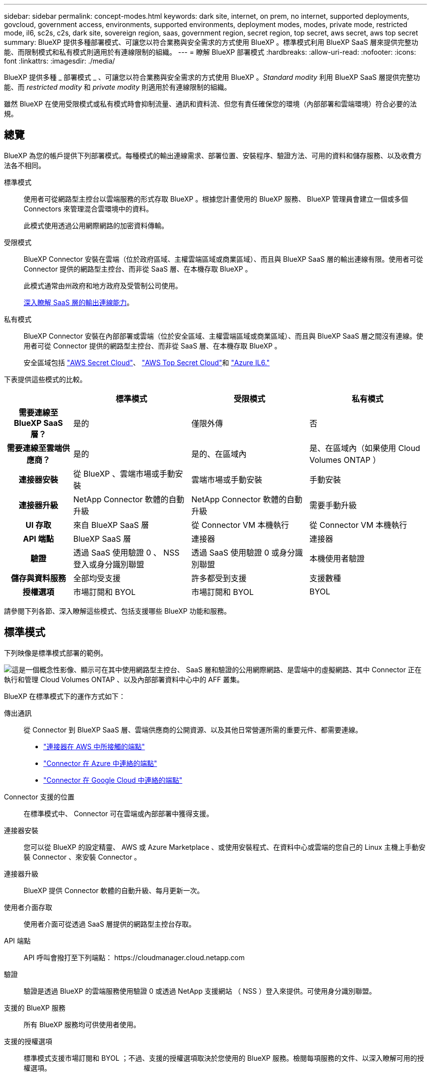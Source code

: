---
sidebar: sidebar 
permalink: concept-modes.html 
keywords: dark site, internet, on prem, no internet, supported deployments, govcloud, government access, environments, supported environments, deployment modes, modes, private mode, restricted mode, il6, sc2s, c2s, dark site, sovereign region, saas, government region, secret region, top secret, aws secret, aws top secret 
summary: BlueXP 提供多種部署模式、可讓您以符合業務與安全需求的方式使用 BlueXP 。標準模式利用 BlueXP SaaS 層來提供完整功能、而限制模式和私有模式則適用於有連線限制的組織。 
---
= 瞭解 BlueXP 部署模式
:hardbreaks:
:allow-uri-read: 
:nofooter: 
:icons: font
:linkattrs: 
:imagesdir: ./media/


[role="lead"]
BlueXP 提供多種 _ 部署模式 _ 、可讓您以符合業務與安全需求的方式使用 BlueXP 。_Standard modity_ 利用 BlueXP SaaS 層提供完整功能、而 _restricted modity_ 和 _private modity_ 則適用於有連線限制的組織。

雖然 BlueXP 在使用受限模式或私有模式時會抑制流量、通訊和資料流、但您有責任確保您的環境（內部部署和雲端環境）符合必要的法規。



== 總覽

BlueXP 為您的帳戶提供下列部署模式。每種模式的輸出連線需求、部署位置、安裝程序、驗證方法、可用的資料和儲存服務、以及收費方法各不相同。

標準模式:: 使用者可從網路型主控台以雲端服務的形式存取 BlueXP 。根據您計畫使用的 BlueXP 服務、 BlueXP 管理員會建立一個或多個 Connectors 來管理混合雲環境中的資料。
+
--
此模式使用透過公用網際網路的加密資料傳輸。

--
受限模式:: BlueXP Connector 安裝在雲端（位於政府區域、主權雲端區域或商業區域）、而且與 BlueXP SaaS 層的輸出連線有限。使用者可從 Connector 提供的網路型主控台、而非從 SaaS 層、在本機存取 BlueXP 。
+
--
此模式通常由州政府和地方政府及受管制公司使用。

<<受限模式,深入瞭解 SaaS 層的輸出連線能力>>。

--
私有模式:: BlueXP Connector 安裝在內部部署或雲端（位於安全區域、主權雲端區域或商業區域）、而且與 BlueXP SaaS 層之間沒有連線。使用者可從 Connector 提供的網路型主控台、而非從 SaaS 層、在本機存取 BlueXP 。
+
--
安全區域包括 https://aws.amazon.com/federal/secret-cloud/["AWS Secret Cloud"^]、 https://aws.amazon.com/federal/top-secret-cloud/["AWS Top Secret Cloud"^]和 https://learn.microsoft.com/en-us/azure/compliance/offerings/offering-dod-il6["Azure IL6."^]

--


下表提供這些模式的比較。

[cols="16h,28,28,28"]
|===
|  | 標準模式 | 受限模式 | 私有模式 


| 需要連線至 BlueXP SaaS 層？ | 是的 | 僅限外傳 | 否 


| 需要連線至雲端供應商？ | 是的 | 是的、在區域內 | 是、在區域內（如果使用 Cloud Volumes ONTAP ） 


| 連接器安裝 | 從 BlueXP 、雲端市場或手動安裝 | 雲端市場或手動安裝 | 手動安裝 


| 連接器升級 | NetApp Connector 軟體的自動升級 | NetApp Connector 軟體的自動升級 | 需要手動升級 


| UI 存取 | 來自 BlueXP SaaS 層 | 從 Connector VM 本機執行 | 從 Connector VM 本機執行 


| API 端點 | BlueXP SaaS 層 | 連接器 | 連接器 


| 驗證 | 透過 SaaS 使用驗證 0 、 NSS 登入或身分識別聯盟 | 透過 SaaS 使用驗證 0 或身分識別聯盟 | 本機使用者驗證 


| 儲存與資料服務 | 全部均受支援 | 許多都受到支援 | 支援數種 


| 授權選項 | 市場訂閱和 BYOL | 市場訂閱和 BYOL | BYOL 
|===
請參閱下列各節、深入瞭解這些模式、包括支援哪些 BlueXP 功能和服務。



== 標準模式

下列映像是標準模式部署的範例。

image:diagram-standard-mode.png["這是一個概念性影像、顯示可在其中使用網路型主控台、 SaaS 層和驗證的公用網際網路、是雲端中的虛擬網路、其中 Connector 正在執行和管理 Cloud Volumes ONTAP 、以及內部部署資料中心中的 AFF 叢集。"]

BlueXP 在標準模式下的運作方式如下：

傳出通訊:: 從 Connector 到 BlueXP SaaS 層、雲端供應商的公開資源、以及其他日常營運所需的重要元件、都需要連線。
+
--
* link:task-install-connector-aws-bluexp.html#step-1-set-up-networking["連接器在 AWS 中所接觸的端點"]
* link:task-install-connector-azure-bluexp.html#step-1-set-up-networking["Connector 在 Azure 中連絡的端點"]
* link:task-install-connector-google-bluexp-gcloud.html#step-1-set-up-networking["Connector 在 Google Cloud 中連絡的端點"]


--
Connector 支援的位置:: 在標準模式中、 Connector 可在雲端或內部部署中獲得支援。
連接器安裝:: 您可以從 BlueXP 的設定精靈、 AWS 或 Azure Marketplace 、或使用安裝程式、在資料中心或雲端的您自己的 Linux 主機上手動安裝 Connector 、來安裝 Connector 。
連接器升級:: BlueXP 提供 Connector 軟體的自動升級、每月更新一次。
使用者介面存取:: 使用者介面可從透過 SaaS 層提供的網路型主控台存取。
API 端點:: API 呼叫會撥打至下列端點：
\https://cloudmanager.cloud.netapp.com
驗證:: 驗證是透過 BlueXP 的雲端服務使用驗證 0 或透過 NetApp 支援網站 （ NSS ）登入來提供。可使用身分識別聯盟。
支援的 BlueXP 服務:: 所有 BlueXP 服務均可供使用者使用。
支援的授權選項:: 標準模式支援市場訂閱和 BYOL ；不過、支援的授權選項取決於您使用的 BlueXP 服務。檢閱每項服務的文件、以深入瞭解可用的授權選項。
如何開始使用標準模式:: 前往 https://console.bluexp.netapp.com["BlueXP 網路型主控台"^] 並註冊。
+
--
link:task-quick-start-standard-mode.html["瞭解如何開始使用標準模式"]。

--




== 受限模式

下列映像是受限模式部署的範例。

image:diagram-restricted-mode.png["這是一個概念性影像、顯示可用 SaaS 層和驗證的公用網際網路、連接器執行的雲端中的虛擬網路、並提供對網路型主控台的存取、並在內部部署資料中心中管理 Cloud Volumes ONTAP 和 AFF 叢集。"]

BlueXP 在受限模式下的運作方式如下：

傳出通訊:: 從 Connector 到 BlueXP SaaS 層需要輸出連線、才能使用 BlueXP 資料服務、啟用 Connector 的自動軟體升級、使用驗證 0 型驗證、以及傳送中繼資料以進行充電（儲存 VM 名稱、分配的容量、以及 Volume UUID 、類型和 IOPS ）。
+
--
BlueXP SaaS 層不會啟動與 Connector 的通訊。所有通訊都是由 Connector 起始、可視需要從 SaaS 層擷取或推送資料至 SaaS 層。

也需要從區域內連線至雲端供應商資源。

--
Connector 支援的位置:: 在受限模式下、 Connector 在雲端中受到支援：在政府區域、主權區域或商業區域中。
連接器安裝:: 您可以從 AWS 或 Azure Marketplace 安裝 Connector 、或在您自己的 Linux 主機上手動安裝 Connector 。
連接器升級:: BlueXP 提供 Connector 軟體的自動升級、每月更新一次。
使用者介面存取:: 使用者介面可從部署於雲端區域的 Connector 虛擬機器存取。
API 端點:: API 呼叫是針對 Connector 虛擬機器進行的。
驗證:: 驗證是透過 BlueXP 的雲端服務使用驗證 0 提供。也提供身分識別聯盟功能。
支援的 BlueXP 服務:: BlueXP 支援下列受限模式的儲存和資料服務：
+
--
[cols="2*"]
|===
| 支援的服務 | 附註 


| Amazon FSX for ONTAP Sf | 完全支援 


| Azure NetApp Files | 完全支援 


| 備份與還原 | 受限於政府區域和商業區域、模式受限。受限模式的主權區域不支援。

在受限模式下、 BlueXP 備份與還原僅支援 ONTAP Volume 資料的備份與還原。 https://docs.netapp.com/us-en/bluexp-backup-recovery/concept-protection-journey.html#support-when-using-restricted-mode["檢視 ONTAP 資料支援的備份目的地清單"^]

不支援應用程式資料、虛擬機器資料和 Kubernetes 資料的備份與還原。 


| 分類  a| 
受限模式的政府地區支援。不支援商業區域或採用限制模式的主權區域。

適用下列限制：

* 無法掃描OneDrive帳戶、SharePoint帳戶和Google雲端硬碟帳戶。
* Microsoft Azure資訊保護（AIP）標籤功能無法整合。




| Cloud Volumes ONTAP | 完全支援 


| 數位錢包 | 您可以將數位錢包搭配下列受限模式的支援授權選項一起使用。 


| 內部部署 ONTAP 的叢集 | 支援使用 Connector 進行探索、以及不使用 Connector （直接探索）進行探索。

當您發現內部叢集有 Connector 時、就不支援進階檢視（ System Manager ）。 


| 複寫 | 受限模式的政府地區支援。不支援商業區域或採用限制模式的主權區域。 
|===
--
支援的授權選項:: 受限模式支援下列授權選項：
+
--
* 市場訂閱（每小時和每年合約）
+
請注意下列事項：

+
** 對於 Cloud Volumes ONTAP 、僅支援容量型授權。
** 在 Azure 中、政府地區不支援年度合約。


* BYOL
+
對於 Cloud Volumes ONTAP 、 BYOL 支援容量型授權和節點型授權。



--
如何開始使用受限模式:: 建立 BlueXP 帳戶時、您必須啟用受限模式。
+
--
如果您還沒有帳戶、當您第一次從手動安裝的 Connector 登入 BlueXP 、或是從雲端供應商的市場建立的 Connector 登入時、系統會提示您建立帳戶並啟用受限模式。

如果您已經有帳戶、而且想要建立另一個帳戶、則需要使用 Tenancy API 。

請注意、在 BlueXP 建立帳戶之後、您無法變更限制模式設定。您稍後無法啟用受限模式、之後也無法停用。必須在建立帳戶時設定。

* link:task-quick-start-restricted-mode.html["瞭解如何開始使用受限模式"]。
* link:task-create-account.html["瞭解如何建立其他 BlueXP 帳戶"]。


--




== 私有模式

在私有模式中、您可以在內部部署或雲端上安裝 Connector 、然後使用 BlueXP 管理混合雲中的資料。無法連線至 BlueXP SaaS 層。

下列影像顯示私有模式部署的範例、其中 Connector 安裝在雲端、並同時管理 Cloud Volumes ONTAP 和內部部署 ONTAP 叢集。

image:diagram-private-mode-cloud.png["這是一個概念性映像、顯示正在執行 Connector 的雲端中的虛擬網路、並提供對網路型主控台的存取、並在內部部署資料中心中管理 Cloud Volumes ONTAP 和 AFF 叢集。"]

同時、第二個映像顯示私有模式部署的範例、其中 Connector 安裝在內部部署、管理內部部署 ONTAP 叢集、並提供對支援 BlueXP 資料服務的存取。

image:diagram-private-mode-onprem.png["這是一個概念性影像、顯示內部部署的資料中心、其中 Connector 正在執行、可存取網路型主控台、 BlueXP 資料服務、並正在內部部署資料中心中管理 AFF 叢集。"]

BlueXP 在私有模式下的運作方式如下：

傳出通訊:: BlueXP SaaS 層不需要外傳連線。所有套件、相依性和基本元件都會隨附於 Connector 、並從本機機器提供服務。只有在部署 Cloud Volumes ONTAP 時、才需要連線至雲端供應商的公開可用資源。
Connector 支援的位置:: 在私有模式中、 Connector 可在雲端或內部部署中獲得支援。
連接器安裝:: 您可以在雲端或內部部署的 Linux 主機上、手動安裝 Connector 。
連接器升級:: 您需要手動升級 Connector 軟體。Connector 軟體會以未定義的時間間隔發佈至 NetApp 支援網站 。
使用者介面存取:: 使用者介面可從部署於雲端區域或內部部署的 Connector 存取。
API 端點:: API 呼叫是針對 Connector 虛擬機器進行的。
驗證:: 驗證是透過本機使用者管理與存取來提供。驗證並非透過 BlueXP 的雲端服務提供。
雲端部署中支援的 BlueXP 服務:: 當 Connector 安裝在雲端時、 BlueXP 支援下列私有模式的儲存和資料服務：
+
--
[cols="2*"]
|===
| 支援的服務 | 附註 


| 備份與還原 | 支援於 AWS 和 Azure 商業地區。

Google Cloud 或中不支援 https://aws.amazon.com/federal/secret-cloud/["AWS Secret Cloud"^]、 https://aws.amazon.com/federal/top-secret-cloud/["AWS Top Secret Cloud"^]或 https://learn.microsoft.com/en-us/azure/compliance/offerings/offering-dod-il6["Azure IL6."^]

在私有模式中、 BlueXP 備份與還原僅支援 ONTAP Volume 資料的備份與還原。 https://docs.netapp.com/us-en/bluexp-backup-recovery/concept-protection-journey.html#support-when-using-private-mode["檢視 ONTAP 資料支援的備份目的地清單"^]

不支援應用程式資料、虛擬機器資料和 Kubernetes 資料的備份與還原。 


| Cloud Volumes ONTAP | 由於無法存取網際網路、因此無法使用下列功能：自動軟體升級和 AutoSupport 。 


| 數位錢包 | 您可以將數位錢包與下列支援的授權選項一起用於私有模式。 


| 內部部署 ONTAP 的叢集 | 需要從雲端（安裝 Connector 的位置）連線至內部環境。

不支援不含 Connector 的探索（直接探索）。 
|===
--
內部部署中支援的 BlueXP 服務:: 當 Connector 安裝在內部部署上時、 BlueXP 支援下列具有私有模式的儲存和資料服務：
+
--
[cols="2*"]
|===
| 支援的服務 | 附註 


| 備份與還原  a| 
在私有模式中、 BlueXP 備份與還原僅支援 ONTAP Volume 資料的備份與還原。 https://docs.netapp.com/us-en/bluexp-backup-recovery/concept-protection-journey.html#support-when-using-private-mode["檢視 ONTAP Volume 資料支援的備份目的地清單"^]

不支援應用程式資料、虛擬機器資料和 Kubernetes 資料的備份與還原。



| 分類  a| 
* 唯一支援的資料來源是您可以在本機探索的資料來源。
+
https://docs.netapp.com/us-en/bluexp-classification/task-deploy-compliance-dark-site.html#supported-data-sources["檢視您可以在本機探索的來源"^]

* 不支援需要輸出網際網路存取的功能。
+
https://docs.netapp.com/us-en/bluexp-classification/task-deploy-compliance-dark-site.html#limitations["檢視功能限制"^]





| 數位錢包 | 您可以將數位錢包與下列支援的授權選項一起用於私有模式。 


| 內部部署 ONTAP 的叢集 | 不支援不含 Connector 的探索（直接探索）。 


| 複寫 | 完全支援 
|===
--
支援的授權選項:: 私有模式僅支援 BYOL 。
+
--
對於 Cloud Volumes ONTAP BYOL 、僅支援節點型授權。不支援容量型授權。由於無法使用外傳網際網路連線、因此您需要手動上傳 BlueXP 數位錢包中的 Cloud Volumes ONTAP 授權檔案。

https://docs.netapp.com/us-en/bluexp-cloud-volumes-ontap/task-manage-node-licenses.html#add-unassigned-licenses["瞭解如何新增授權至 BlueXP 數位錢包"^]

--
如何開始使用私有模式:: 您可以從 NetApp 支援網站 下載「離線」安裝程式來使用私有模式。
+
--
link:task-quick-start-private-mode.html["瞭解如何開始使用私有模式"]。


NOTE: 如果您想在中使用 BlueXP https://aws.amazon.com/federal/secret-cloud/["AWS Secret Cloud"^] 或 https://aws.amazon.com/federal/top-secret-cloud/["AWS Top Secret Cloud"^]然後，您應該按照單獨的說明在這些環境中開始使用。 https://docs.netapp.com/us-en/bluexp-cloud-volumes-ontap/task-getting-started-aws-c2s.html["瞭解如何在 AWS Secret Cloud 或 Top Secret Cloud 中開始使用 Cloud Volumes ONTAP"^]

--




== 服務與功能比較

下表可協助您快速識別哪些 BlueXP 服務和功能支援受限模式和私有模式。

請注意、某些服務可能受到限制的支援。如需有關限制模式和私有模式如何支援這些服務的詳細資訊、請參閱上述各節。

[cols="19,27,27,27"]
|===
| 產品領域 | BlueXP 服務或功能 | 受限模式 | 私有模式 


.11+| * 工作環境 *

此部分表列出了 BlueXP 畫布對工作環境管理的支援。它並不表示 BlueXP 備份與還原支援的備份目的地。 | Amazon FSX for ONTAP Sf | 是的 | 否 


| Amazon S3 | 否 | 否 


| Azure Blob | 否 | 否 


| Azure NetApp Files | 是的 | 否 


| Cloud Volumes ONTAP | 是的 | 是的 


| 適用於 Google Cloud Cloud Volumes Service | 否 | 否 


| Google Cloud Storage | 否 | 否 


| Kubernetes叢集 | 否 | 否 


| 內部 ONTAP 部署的叢集 | 是的 | 是的 


| E系列 | 否 | 否 


| StorageGRID | 否 | 否 


.16+| *服務* | 備份與還原 | 是的

https://docs.netapp.com/us-en/bluexp-backup-recovery/concept-protection-journey.html#support-when-using-restricted-mode["檢視 ONTAP Volume 資料支援的備份目的地清單"^] | 是的

https://docs.netapp.com/us-en/bluexp-backup-recovery/concept-protection-journey.html#support-when-using-private-mode["檢視 ONTAP Volume 資料支援的備份目的地清單"^] 


| 分類 | 是的 | 是的 


| 雲端作業 | 否 | 否 


| 複製與同步 | 否 | 否 


| 數位顧問 | 否 | 否 


| 數位錢包 | 是的 | 是的 


| 災難恢復 | 否 | 否 


| 經濟效益 | 否 | 否 


| 邊緣快取 | 否 | 否 


| 移轉報告 | 否 | 否 


| 營運恢復能力 | 否 | 否 


| 勒索軟體保護 | 否 | 否 


| 複寫 | 是的 | 是的 


| 永續性 | 否 | 否 


| 分層 | 否 | 否 


| Volume 快取 | 否 | 否 


.5+| * 功能 * | 認證資料 | 是的 | 是的 


| NSS 帳戶 | 是的 | 否 


| 通知 | 是的 | 否 


| 搜尋 | 是的 | 否 


| 時間表 | 是的 | 是的 
|===